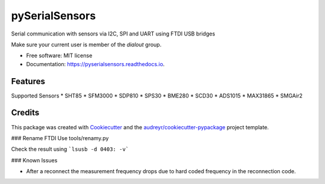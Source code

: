 ===============
pySerialSensors
===============

.. image:: https://img.shields.io/pypi/v/pyserialsensors.svg
        :target: https://pypi.python.org/pypi/pyserialsensors

.. image:: https://img.shields.io/travis/Egenskaber/pyserialsensors.svg
        :target: https://travis-ci.com/Egenskaber/pyserialsensors

.. image:: https://readthedocs.org/projects/pyserialsensors/badge/?version=latest
        :target: https://pyserialsensors.readthedocs.io/en/latest/?version=latest
        :alt: Documentation Status


.. image:: https://pyup.io/repos/github/Egenskaber/pyserialsensors/shield.svg
     :target: https://pyup.io/repos/github/Egenskaber/pyserialsensors/
     :alt: Updates



Serial communication with sensors via I2C, SPI and UART using FTDI USB bridges

Make sure your current user is member of the `dialout` group.


* Free software: MIT license
* Documentation: https://pyserialsensors.readthedocs.io.


Features
--------

Supported Sensors
* SHT85
* SFM3000
* SDP810
* SPS30
* BME280
* SCD30
* ADS1015
* MAX31865
* SMGAir2

Credits
-------

This package was created with Cookiecutter_ and the `audreyr/cookiecutter-pypackage`_ project template.

.. _Cookiecutter: https://github.com/audreyr/cookiecutter
.. _`audreyr/cookiecutter-pypackage`: https://github.com/audreyr/cookiecutter-pypackage
### Rename FTDI
Use tools/renamy.py

Check the result using 
```lsusb -d 0403: -v```

### Known Issues

- After a reconnect the measurement frequency drops due to hard coded frequency in the reconnection code.
